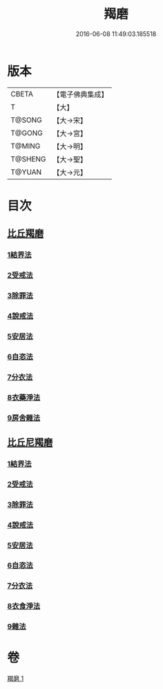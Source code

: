 #+TITLE: 羯磨 
#+DATE: 2016-06-08 11:49:03.185518

* 版本
 |     CBETA|【電子佛典集成】|
 |         T|【大】     |
 |    T@SONG|【大→宋】   |
 |    T@GONG|【大→宮】   |
 |    T@MING|【大→明】   |
 |   T@SHENG|【大→聖】   |
 |    T@YUAN|【大→元】   |

* 目次
** [[file:KR6k0014_001.txt::001-1051b26][比丘羯磨]]
*** [[file:KR6k0014_001.txt::001-1051b26][1結界法]]
*** [[file:KR6k0014_001.txt::001-1053a1][2受戒法]]
*** [[file:KR6k0014_001.txt::001-1054b13][3除罪法]]
*** [[file:KR6k0014_001.txt::001-1056b7][4說戒法]]
*** [[file:KR6k0014_001.txt::001-1057a22][5安居法]]
*** [[file:KR6k0014_001.txt::001-1057c9][6自恣法]]
*** [[file:KR6k0014_001.txt::001-1058b9][7分衣法]]
*** [[file:KR6k0014_001.txt::001-1059a11][8衣藥淨法]]
*** [[file:KR6k0014_001.txt::001-1059b17][9房舍雜法]]
** [[file:KR6k0014_001.txt::001-1060a7][比丘尼羯磨]]
*** [[file:KR6k0014_001.txt::001-1060a7][1結界法]]
*** [[file:KR6k0014_001.txt::001-1060a8][2受戒法]]
*** [[file:KR6k0014_001.txt::001-1062c20][3除罪法]]
*** [[file:KR6k0014_001.txt::001-1063b9][4說戒法]]
*** [[file:KR6k0014_001.txt::001-1063c4][5安居法]]
*** [[file:KR6k0014_001.txt::001-1063c5][6自恣法]]
*** [[file:KR6k0014_001.txt::001-1064a1][7分衣法]]
*** [[file:KR6k0014_001.txt::001-1064a2][8衣食淨法]]
*** [[file:KR6k0014_001.txt::001-1064a3][9雜法]]

* 卷
[[file:KR6k0014_001.txt][羯磨 1]]

